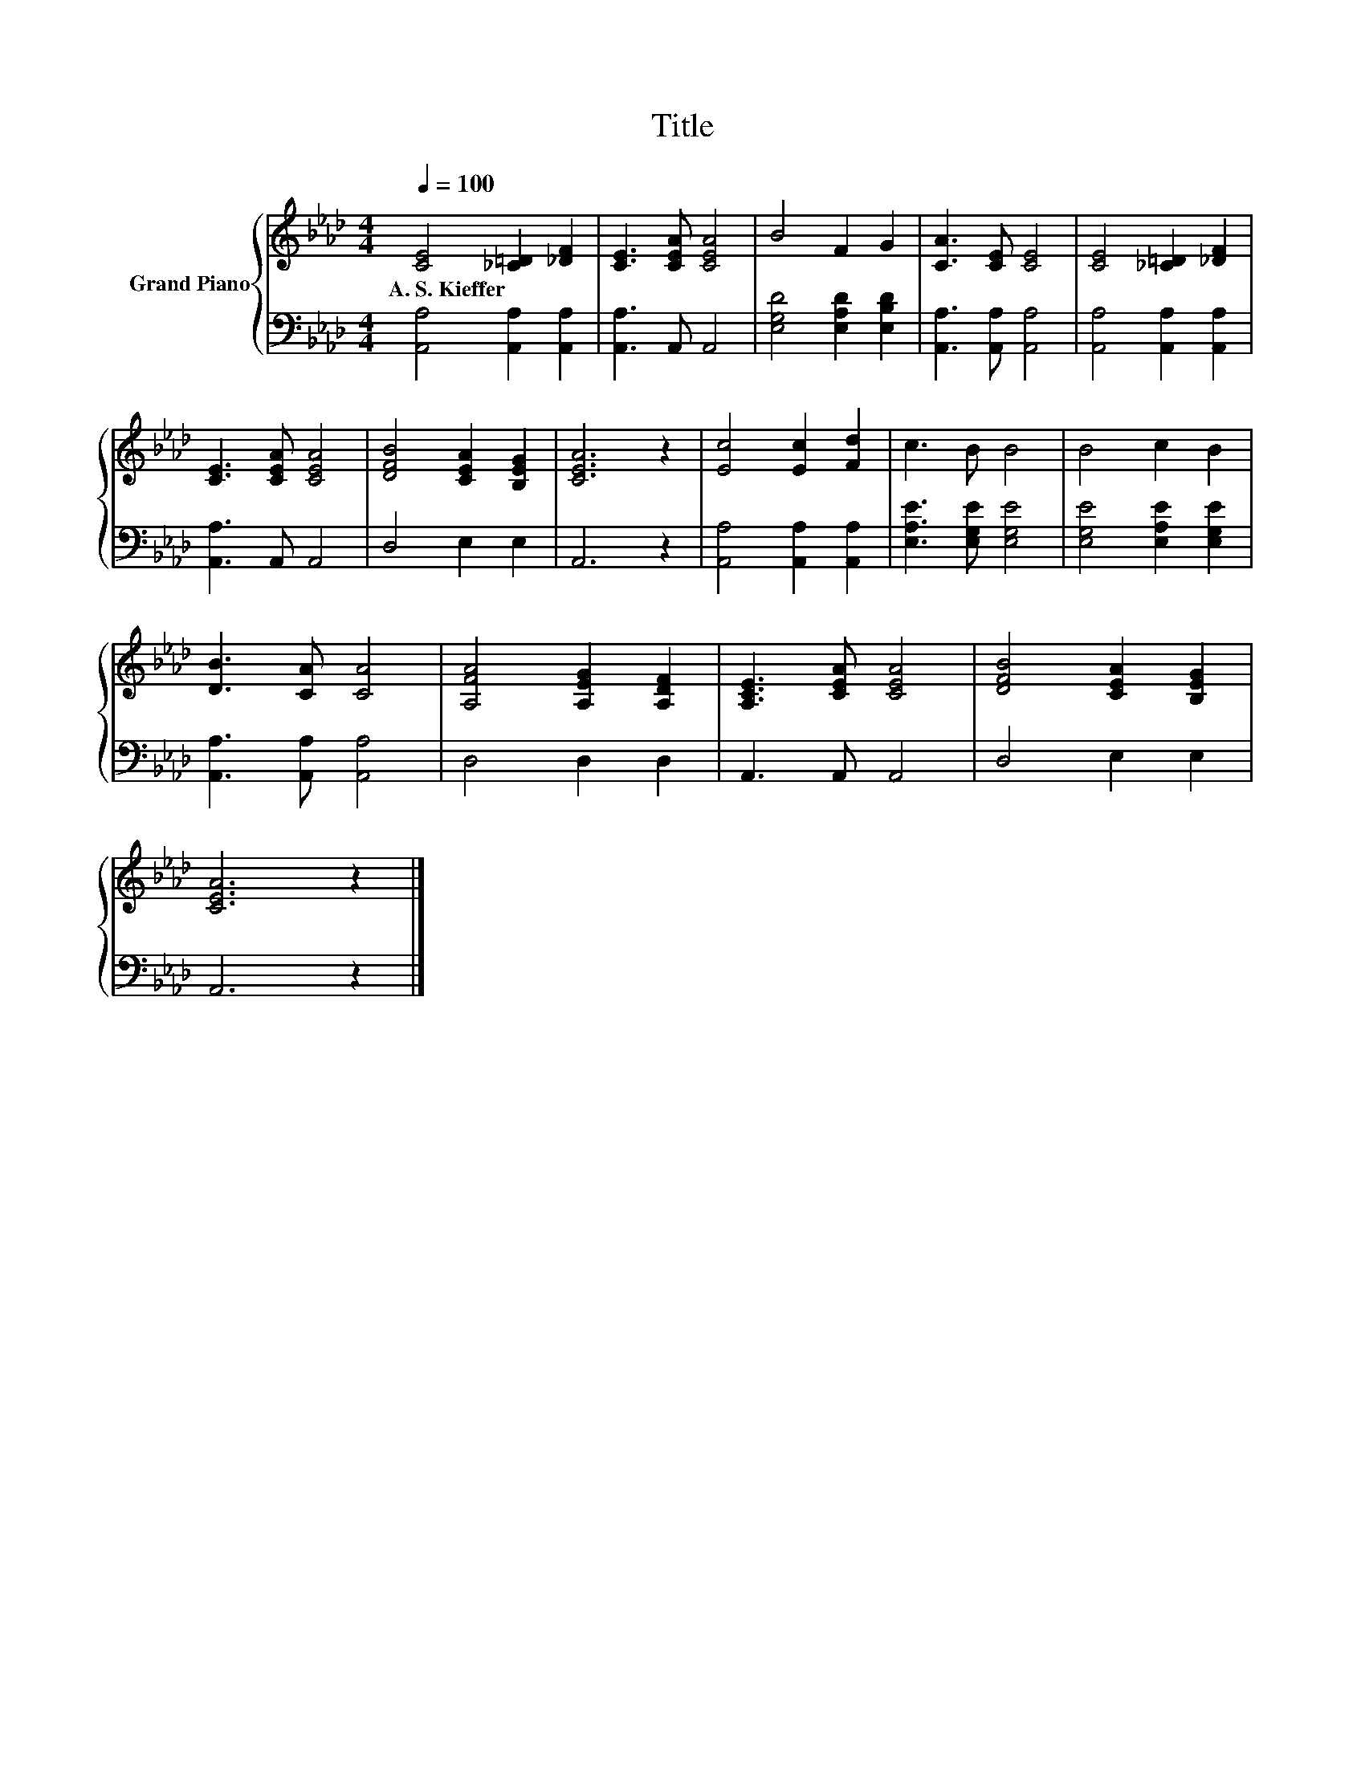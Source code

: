 X:1
T:Title
%%score { 1 | 2 }
L:1/8
Q:1/4=100
M:4/4
K:Ab
V:1 treble nm="Grand Piano"
V:2 bass 
V:1
 [CE]4 [_C=D]2 [_DF]2 | [CE]3 [CEA] [CEA]4 | B4 F2 G2 | [CA]3 [CE] [CE]4 | [CE]4 [_C=D]2 [_DF]2 | %5
w: A.~S.~Kieffer * *|||||
 [CE]3 [CEA] [CEA]4 | [DFB]4 [CEA]2 [B,EG]2 | [CEA]6 z2 | [Ec]4 [Ec]2 [Fd]2 | c3 B B4 | B4 c2 B2 | %11
w: ||||||
 [DB]3 [CA] [CA]4 | [A,FA]4 [A,EG]2 [A,DF]2 | [A,CE]3 [CEA] [CEA]4 | [DFB]4 [CEA]2 [B,EG]2 | %15
w: ||||
 [CEA]6 z2 |] %16
w: |
V:2
 [A,,A,]4 [A,,A,]2 [A,,A,]2 | [A,,A,]3 A,, A,,4 | [E,G,D]4 [E,A,D]2 [E,B,D]2 | %3
 [A,,A,]3 [A,,A,] [A,,A,]4 | [A,,A,]4 [A,,A,]2 [A,,A,]2 | [A,,A,]3 A,, A,,4 | D,4 E,2 E,2 | %7
 A,,6 z2 | [A,,A,]4 [A,,A,]2 [A,,A,]2 | [E,A,E]3 [E,G,E] [E,G,E]4 | [E,G,E]4 [E,A,E]2 [E,G,E]2 | %11
 [A,,A,]3 [A,,A,] [A,,A,]4 | D,4 D,2 D,2 | A,,3 A,, A,,4 | D,4 E,2 E,2 | A,,6 z2 |] %16

